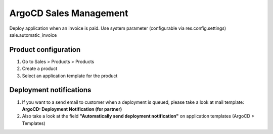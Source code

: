 ***********************
ArgoCD Sales Management
***********************

Deploy application when an invoice is paid.
Use system parameter (configurable via res.config.settings) sale.automatic_invoice

Product configuration
*********************

#. Go to Sales > Products > Products
#. Create a product
#. Select an application template for the product

Deployment notifications
************************

#. If you want to a send email to customer when a deployment is queued, please take a look at mail template: **ArgoCD: Deployment Notification (for partner)**
#. Also take a look at the field **"Automatically send deployment notification"** on application templates (ArgoCD > Templates)
